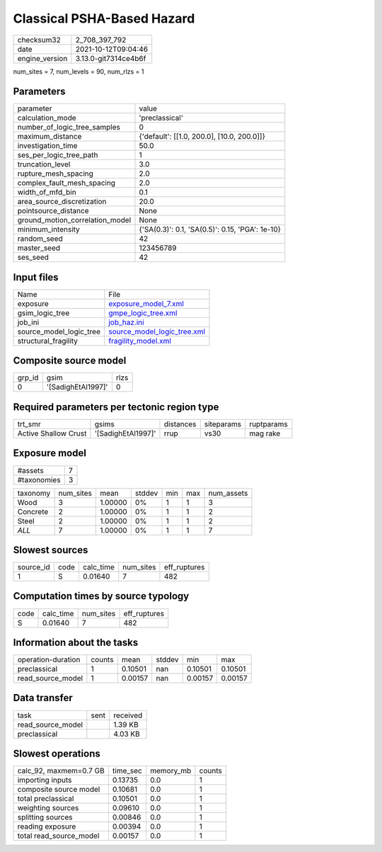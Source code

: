 Classical PSHA-Based Hazard
===========================

+----------------+----------------------+
| checksum32     | 2_708_397_792        |
+----------------+----------------------+
| date           | 2021-10-12T09:04:46  |
+----------------+----------------------+
| engine_version | 3.13.0-git7314ce4b6f |
+----------------+----------------------+

num_sites = 7, num_levels = 90, num_rlzs = 1

Parameters
----------
+---------------------------------+-------------------------------------------------+
| parameter                       | value                                           |
+---------------------------------+-------------------------------------------------+
| calculation_mode                | 'preclassical'                                  |
+---------------------------------+-------------------------------------------------+
| number_of_logic_tree_samples    | 0                                               |
+---------------------------------+-------------------------------------------------+
| maximum_distance                | {'default': [[1.0, 200.0], [10.0, 200.0]]}      |
+---------------------------------+-------------------------------------------------+
| investigation_time              | 50.0                                            |
+---------------------------------+-------------------------------------------------+
| ses_per_logic_tree_path         | 1                                               |
+---------------------------------+-------------------------------------------------+
| truncation_level                | 3.0                                             |
+---------------------------------+-------------------------------------------------+
| rupture_mesh_spacing            | 2.0                                             |
+---------------------------------+-------------------------------------------------+
| complex_fault_mesh_spacing      | 2.0                                             |
+---------------------------------+-------------------------------------------------+
| width_of_mfd_bin                | 0.1                                             |
+---------------------------------+-------------------------------------------------+
| area_source_discretization      | 20.0                                            |
+---------------------------------+-------------------------------------------------+
| pointsource_distance            | None                                            |
+---------------------------------+-------------------------------------------------+
| ground_motion_correlation_model | None                                            |
+---------------------------------+-------------------------------------------------+
| minimum_intensity               | {'SA(0.3)': 0.1, 'SA(0.5)': 0.15, 'PGA': 1e-10} |
+---------------------------------+-------------------------------------------------+
| random_seed                     | 42                                              |
+---------------------------------+-------------------------------------------------+
| master_seed                     | 123456789                                       |
+---------------------------------+-------------------------------------------------+
| ses_seed                        | 42                                              |
+---------------------------------+-------------------------------------------------+

Input files
-----------
+-------------------------+--------------------------------------------------------------+
| Name                    | File                                                         |
+-------------------------+--------------------------------------------------------------+
| exposure                | `exposure_model_7.xml <exposure_model_7.xml>`_               |
+-------------------------+--------------------------------------------------------------+
| gsim_logic_tree         | `gmpe_logic_tree.xml <gmpe_logic_tree.xml>`_                 |
+-------------------------+--------------------------------------------------------------+
| job_ini                 | `job_haz.ini <job_haz.ini>`_                                 |
+-------------------------+--------------------------------------------------------------+
| source_model_logic_tree | `source_model_logic_tree.xml <source_model_logic_tree.xml>`_ |
+-------------------------+--------------------------------------------------------------+
| structural_fragility    | `fragility_model.xml <fragility_model.xml>`_                 |
+-------------------------+--------------------------------------------------------------+

Composite source model
----------------------
+--------+--------------------+------+
| grp_id | gsim               | rlzs |
+--------+--------------------+------+
| 0      | '[SadighEtAl1997]' | 0    |
+--------+--------------------+------+

Required parameters per tectonic region type
--------------------------------------------
+----------------------+--------------------+-----------+------------+------------+
| trt_smr              | gsims              | distances | siteparams | ruptparams |
+----------------------+--------------------+-----------+------------+------------+
| Active Shallow Crust | '[SadighEtAl1997]' | rrup      | vs30       | mag rake   |
+----------------------+--------------------+-----------+------------+------------+

Exposure model
--------------
+-------------+---+
| #assets     | 7 |
+-------------+---+
| #taxonomies | 3 |
+-------------+---+

+----------+-----------+---------+--------+-----+-----+------------+
| taxonomy | num_sites | mean    | stddev | min | max | num_assets |
+----------+-----------+---------+--------+-----+-----+------------+
| Wood     | 3         | 1.00000 | 0%     | 1   | 1   | 3          |
+----------+-----------+---------+--------+-----+-----+------------+
| Concrete | 2         | 1.00000 | 0%     | 1   | 1   | 2          |
+----------+-----------+---------+--------+-----+-----+------------+
| Steel    | 2         | 1.00000 | 0%     | 1   | 1   | 2          |
+----------+-----------+---------+--------+-----+-----+------------+
| *ALL*    | 7         | 1.00000 | 0%     | 1   | 1   | 7          |
+----------+-----------+---------+--------+-----+-----+------------+

Slowest sources
---------------
+-----------+------+-----------+-----------+--------------+
| source_id | code | calc_time | num_sites | eff_ruptures |
+-----------+------+-----------+-----------+--------------+
| 1         | S    | 0.01640   | 7         | 482          |
+-----------+------+-----------+-----------+--------------+

Computation times by source typology
------------------------------------
+------+-----------+-----------+--------------+
| code | calc_time | num_sites | eff_ruptures |
+------+-----------+-----------+--------------+
| S    | 0.01640   | 7         | 482          |
+------+-----------+-----------+--------------+

Information about the tasks
---------------------------
+--------------------+--------+---------+--------+---------+---------+
| operation-duration | counts | mean    | stddev | min     | max     |
+--------------------+--------+---------+--------+---------+---------+
| preclassical       | 1      | 0.10501 | nan    | 0.10501 | 0.10501 |
+--------------------+--------+---------+--------+---------+---------+
| read_source_model  | 1      | 0.00157 | nan    | 0.00157 | 0.00157 |
+--------------------+--------+---------+--------+---------+---------+

Data transfer
-------------
+-------------------+------+----------+
| task              | sent | received |
+-------------------+------+----------+
| read_source_model |      | 1.39 KB  |
+-------------------+------+----------+
| preclassical      |      | 4.03 KB  |
+-------------------+------+----------+

Slowest operations
------------------
+-------------------------+----------+-----------+--------+
| calc_92, maxmem=0.7 GB  | time_sec | memory_mb | counts |
+-------------------------+----------+-----------+--------+
| importing inputs        | 0.13735  | 0.0       | 1      |
+-------------------------+----------+-----------+--------+
| composite source model  | 0.10681  | 0.0       | 1      |
+-------------------------+----------+-----------+--------+
| total preclassical      | 0.10501  | 0.0       | 1      |
+-------------------------+----------+-----------+--------+
| weighting sources       | 0.09610  | 0.0       | 1      |
+-------------------------+----------+-----------+--------+
| splitting sources       | 0.00846  | 0.0       | 1      |
+-------------------------+----------+-----------+--------+
| reading exposure        | 0.00394  | 0.0       | 1      |
+-------------------------+----------+-----------+--------+
| total read_source_model | 0.00157  | 0.0       | 1      |
+-------------------------+----------+-----------+--------+